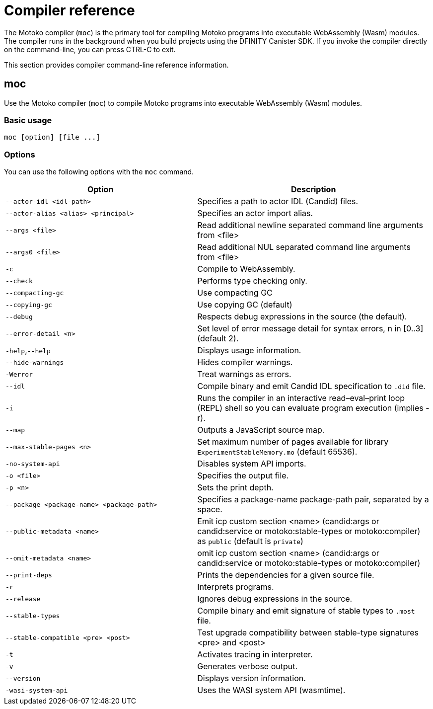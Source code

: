 = Compiler reference
:proglang: Motoko
:sdk-short-name: DFINITY Canister SDK
:company-id: DFINITY
:!page-repl:

The {proglang} compiler (`+moc+`) is the primary tool for compiling {proglang} programs into executable WebAssembly (Wasm) modules. 
The compiler runs in the background when you build projects using the {sdk-short-name}. 
If you invoke the compiler directly on the command-line, you can press CTRL-C to exit.

This section provides compiler command-line reference information.

== moc

Use the {proglang} compiler (`+moc+`) to compile {proglang} programs into executable WebAssembly (Wasm) modules.

=== Basic usage

[source,bash]
----
moc [option] [file ...]
----

=== Options

You can use the following options with the `+moc+` command.

[width="100%",cols="<45%,<55%",options="header",]
|===
|Option |Description
|`+--actor-idl <idl-path>+` |Specifies a path to actor IDL (Candid) files.

|`+--actor-alias <alias> <principal>+` |Specifies an actor import alias.

|`+--args <file>+` |Read additional newline separated command line arguments from <file>

|`+--args0 <file>+` |Read additional NUL separated command line arguments from <file>

|`+-c+` |Compile to WebAssembly.

|`+--check+` |Performs type checking only.

|`+--compacting-gc+` | Use compacting GC

|`+--copying-gc+` | Use copying GC (default)

|`+--debug+` |Respects debug expressions in the source (the default).

//|`+-dp+` |Dumps parse.

//|`+-dt+` |Dumps type-checked AST.

//|`+-dl+` |Dumps intermediate representation

|`+--error-detail <n>+` |Set level of error message detail for syntax errors, n in [0..3] (default 2).

|`+-help+`,`+--help+` |Displays usage information.

|`+--hide-warnings+` |Hides compiler warnings.

|`+-Werror+` |Treat warnings as errors.

|`+--idl+` | Compile binary and emit Candid IDL specification to `.did` file.

|`+-i+` |Runs the compiler in an interactive read–eval–print loop (REPL) shell so you can evaluate program execution (implies -r).

//|`+-iR+` |Interprets the lowered code.

|`+--map+` |Outputs a JavaScript source map.

| `+--max-stable-pages <n>+` |  Set maximum number of pages available for library `ExperimentStableMemory.mo` (default 65536).

//|`+-no-await+` |Disables await-lowering (with -iR).

//|`+-no-async+` |Disables async-lowering (with -iR).

//|`+-no-check-ir+` |Skips intermediate code checking.

//|`+-no-link+` |Disables statically-linked runtime.

|`+-no-system-api+` |Disables system API imports.

|`+-o <file>+` |Specifies the output file.

|`+-p <n>+` |Sets the print depth.

|`+--package <package-name> <package-path>+` |Specifies a package-name package-path pair, separated by a space.

|`+--public-metadata <name>+` |Emit icp custom section <name> (candid:args or candid:service or motoko:stable-types or motoko:compiler) as `public` (default is `private`)

|`+--omit-metadata <name>+` |omit icp custom section <name> (candid:args or candid:service or motoko:stable-types or motoko:compiler)

|`+--print-deps+` |Prints the dependencies for a given source file.

//|`+--profile+` |Activates profiling counters in interpreters.

//|`+--profile-field <field>+` |Includes the given field from the program result in the profile file.

//|`+--profile-file+` |Sets profiling output file.

//|`+--profile-line-prefix <prefix>+` |Adds the specified prefix string to each profile line.

|`+-r+` |Interprets programs.

|`+--release+` |Ignores debug expressions in the source.

//|`+--sanity-checks+` |Enable sanity checking in the runtime system and generated code (for compiler development only).

| `--stable-types` |Compile binary and emit signature of stable types to `.most` file.

| `--stable-compatible <pre> <post>` |Test upgrade compatibility between stable-type signatures <pre> and <post>

|`+-t+` |Activates tracing in interpreter.

|`+-v+` |Generates verbose output.

|`+--version+` |Displays version information.

|`+-wasi-system-api+` |Uses the WASI system API (wasmtime).
|===

